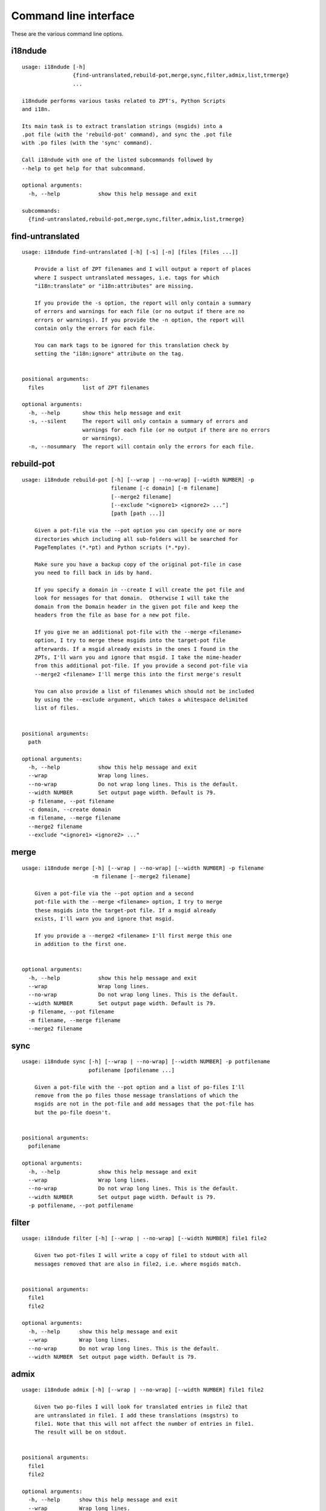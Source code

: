 Command line interface
======================

These are the various command line options.

.. ### AUTOGENERATED FROM HERE ###

i18ndude
--------

::

  usage: i18ndude [-h]
                  {find-untranslated,rebuild-pot,merge,sync,filter,admix,list,trmerge}
                  ...

  i18ndude performs various tasks related to ZPT's, Python Scripts
  and i18n.

  Its main task is to extract translation strings (msgids) into a
  .pot file (with the 'rebuild-pot' command), and sync the .pot file
  with .po files (with the 'sync' command).

  Call i18ndude with one of the listed subcommands followed by
  --help to get help for that subcommand.

  optional arguments:
    -h, --help            show this help message and exit

  subcommands:
    {find-untranslated,rebuild-pot,merge,sync,filter,admix,list,trmerge}

find-untranslated
-----------------

::

  usage: i18ndude find-untranslated [-h] [-s] [-n] [files [files ...]]

      Provide a list of ZPT filenames and I will output a report of places
      where I suspect untranslated messages, i.e. tags for which
      "i18n:translate" or "i18n:attributes" are missing.

      If you provide the -s option, the report will only contain a summary
      of errors and warnings for each file (or no output if there are no
      errors or warnings). If you provide the -n option, the report will
      contain only the errors for each file.

      You can mark tags to be ignored for this translation check by
      setting the "i18n:ignore" attribute on the tag.
      

  positional arguments:
    files            list of ZPT filenames

  optional arguments:
    -h, --help       show this help message and exit
    -s, --silent     The report will only contain a summary of errors and
                     warnings for each file (or no output if there are no errors
                     or warnings).
    -n, --nosummary  The report will contain only the errors for each file.

rebuild-pot
-----------

::

  usage: i18ndude rebuild-pot [-h] [--wrap | --no-wrap] [--width NUMBER] -p
                              filename [-c domain] [-m filename]
                              [--merge2 filename]
                              [--exclude "<ignore1> <ignore2> ..."]
                              [path [path ...]]

      Given a pot-file via the --pot option you can specify one or more
      directories which including all sub-folders will be searched for
      PageTemplates (*.*pt) and Python scripts (*.*py).

      Make sure you have a backup copy of the original pot-file in case
      you need to fill back in ids by hand.

      If you specify a domain in --create I will create the pot file and
      look for messages for that domain.  Otherwise I will take the
      domain from the Domain header in the given pot file and keep the
      headers from the file as base for a new pot file.

      If you give me an additional pot-file with the --merge <filename>
      option, I try to merge these msgids into the target-pot file
      afterwards. If a msgid already exists in the ones I found in the
      ZPTs, I'll warn you and ignore that msgid. I take the mime-header
      from this additional pot-file. If you provide a second pot-file via
      --merge2 <filename> I'll merge this into the first merge's result

      You can also provide a list of filenames which should not be included
      by using the --exclude argument, which takes a whitespace delimited
      list of files.
      

  positional arguments:
    path

  optional arguments:
    -h, --help            show this help message and exit
    --wrap                Wrap long lines.
    --no-wrap             Do not wrap long lines. This is the default.
    --width NUMBER        Set output page width. Default is 79.
    -p filename, --pot filename
    -c domain, --create domain
    -m filename, --merge filename
    --merge2 filename
    --exclude "<ignore1> <ignore2> ..."

merge
-----

::

  usage: i18ndude merge [-h] [--wrap | --no-wrap] [--width NUMBER] -p filename
                        -m filename [--merge2 filename]

      Given a pot-file via the --pot option and a second
      pot-file with the --merge <filename> option, I try to merge
      these msgids into the target-pot file. If a msgid already
      exists, I'll warn you and ignore that msgid.

      If you provide a --merge2 <filename> I'll first merge this one
      in addition to the first one.
      

  optional arguments:
    -h, --help            show this help message and exit
    --wrap                Wrap long lines.
    --no-wrap             Do not wrap long lines. This is the default.
    --width NUMBER        Set output page width. Default is 79.
    -p filename, --pot filename
    -m filename, --merge filename
    --merge2 filename

sync
----

::

  usage: i18ndude sync [-h] [--wrap | --no-wrap] [--width NUMBER] -p potfilename
                       pofilename [pofilename ...]

      Given a pot-file with the --pot option and a list of po-files I'll
      remove from the po files those message translations of which the
      msgids are not in the pot-file and add messages that the pot-file has
      but the po-file doesn't.
      

  positional arguments:
    pofilename

  optional arguments:
    -h, --help            show this help message and exit
    --wrap                Wrap long lines.
    --no-wrap             Do not wrap long lines. This is the default.
    --width NUMBER        Set output page width. Default is 79.
    -p potfilename, --pot potfilename

filter
------

::

  usage: i18ndude filter [-h] [--wrap | --no-wrap] [--width NUMBER] file1 file2

      Given two pot-files I will write a copy of file1 to stdout with all
      messages removed that are also in file2, i.e. where msgids match.
      

  positional arguments:
    file1
    file2

  optional arguments:
    -h, --help      show this help message and exit
    --wrap          Wrap long lines.
    --no-wrap       Do not wrap long lines. This is the default.
    --width NUMBER  Set output page width. Default is 79.

admix
-----

::

  usage: i18ndude admix [-h] [--wrap | --no-wrap] [--width NUMBER] file1 file2

      Given two po-files I will look for translated entries in file2 that
      are untranslated in file1. I add these translations (msgstrs) to
      file1. Note that this will not affect the number of entries in file1.
      The result will be on stdout.
      

  positional arguments:
    file1
    file2

  optional arguments:
    -h, --help      show this help message and exit
    --wrap          Wrap long lines.
    --no-wrap       Do not wrap long lines. This is the default.
    --width NUMBER  Set output page width. Default is 79.

list
----

::

  usage: i18ndude list [-h] -p product [product ...] [-t]

      This will create a simple listing that displays how much of the
      combined products pot's is translated for each language. Run this
      from the directory containing the pot-files. The product name is
      normally a domain name.
      

  optional arguments:
    -h, --help            show this help message and exit
    -p product [product ...], --products product [product ...]
    -t, --table

trmerge
-------

::

  usage: i18ndude trmerge [-h] [--wrap | --no-wrap] [--width NUMBER] [-i]
                          [--no-override]
                          file1 file2

      Given two po-files I will update all translations from file2 into
      file1. Missing translations are added.

      If a translation was fuzzy in file1, and there is a nonempty translation
      in file2, the fuzzy marker is removed.

      Fuzzy translations in file2 are ignored.

      The result will be on stdout.  If you want to update the first
      file in place, use a temporary file, something like this:

        i18ndude trmerge file1.po file2.po > tmp_merge && mv tmp_merge file1.po
      

  positional arguments:
    file1
    file2

  optional arguments:
    -h, --help          show this help message and exit
    --wrap              Wrap long lines.
    --no-wrap           Do not wrap long lines. This is the default.
    --width NUMBER      Set output page width. Default is 79.
    -i, --ignore-extra  Ignore extra messages: do not add msgids that are not in
                        the original po-file. Only update translations for
                        existing msgids.
    --no-override       Do not override translations, only add missing
                        translations.
